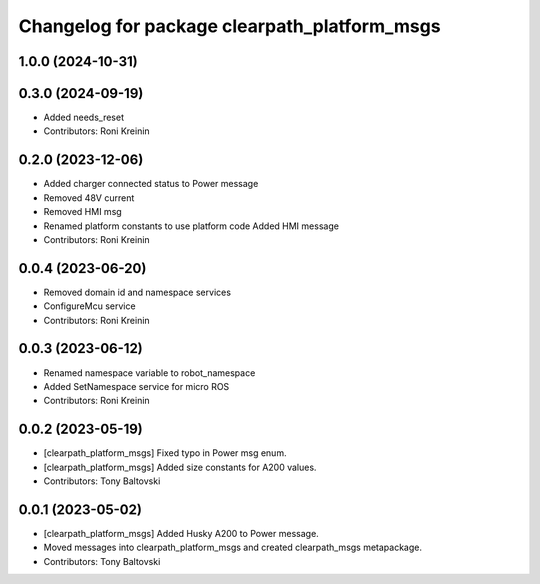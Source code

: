 ^^^^^^^^^^^^^^^^^^^^^^^^^^^^^^^^^^^^^^^^^^^^^
Changelog for package clearpath_platform_msgs
^^^^^^^^^^^^^^^^^^^^^^^^^^^^^^^^^^^^^^^^^^^^^

1.0.0 (2024-10-31)
------------------

0.3.0 (2024-09-19)
------------------
* Added needs_reset
* Contributors: Roni Kreinin

0.2.0 (2023-12-06)
------------------
* Added charger connected status to Power message
* Removed 48V current
* Removed HMI msg
* Renamed platform constants to use platform code
  Added HMI message
* Contributors: Roni Kreinin

0.0.4 (2023-06-20)
------------------
* Removed domain id and namespace services
* ConfigureMcu service
* Contributors: Roni Kreinin

0.0.3 (2023-06-12)
------------------
* Renamed namespace variable to robot_namespace
* Added SetNamespace service for micro ROS
* Contributors: Roni Kreinin

0.0.2 (2023-05-19)
------------------
* [clearpath_platform_msgs] Fixed typo in Power msg enum.
* [clearpath_platform_msgs] Added size constants for A200 values.
* Contributors: Tony Baltovski

0.0.1 (2023-05-02)
------------------
* [clearpath_platform_msgs] Added Husky A200 to Power message.
* Moved messages into clearpath_platform_msgs and created clearpath_msgs metapackage.
* Contributors: Tony Baltovski
